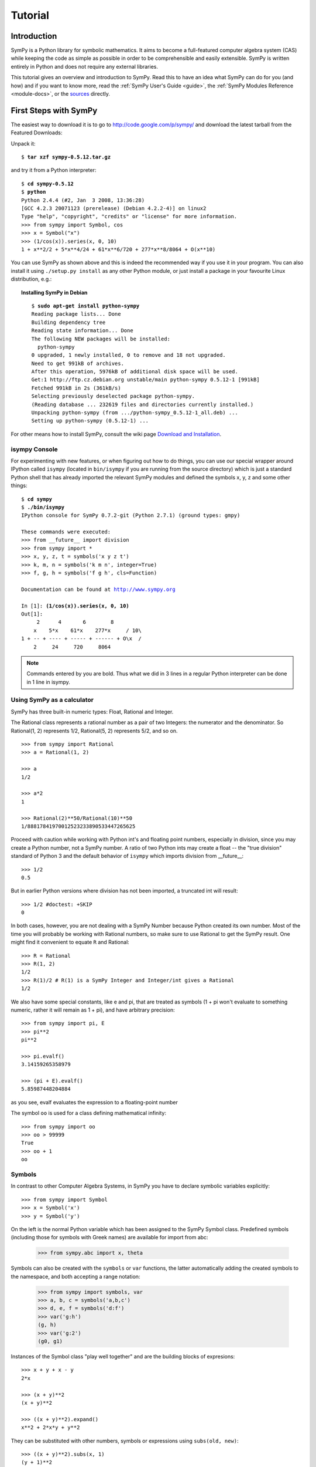 .. _tutorial:

========
Tutorial
========

.. role:: input(strong)

Introduction
============

SymPy is a Python library for symbolic mathematics. It aims to become a
full-featured computer algebra system (CAS) while keeping the code as simple as
possible in order to be comprehensible and easily extensible.  SymPy is written
entirely in Python and does not require any external libraries.

This tutorial gives an overview and introduction to SymPy.
Read this to have an idea what SymPy can do for you (and how) and if you want
to know more, read the :ref:`SymPy User's Guide <guide>`, the
:ref:`SymPy Modules Reference <module-docs>`, or the
`sources <https://github.com/sympy/sympy/>`_ directly.

First Steps with SymPy
======================

The easiest way to download it is to go to
http://code.google.com/p/sympy/ and
download the latest tarball from the Featured Downloads:

.. image:: ../figures/featured-downloads.png

Unpack it:

.. parsed-literal::

    $ :input:`tar xzf sympy-0.5.12.tar.gz`

and try it from a Python interpreter:

.. parsed-literal::

    $ :input:`cd sympy-0.5.12`
    $ :input:`python`
    Python 2.4.4 (#2, Jan  3 2008, 13:36:28)
    [GCC 4.2.3 20071123 (prerelease) (Debian 4.2.2-4)] on linux2
    Type "help", "copyright", "credits" or "license" for more information.
    >>> from sympy import Symbol, cos
    >>> x = Symbol("x")
    >>> (1/cos(x)).series(x, 0, 10)
    1 + x**2/2 + 5*x**4/24 + 61*x**6/720 + 277*x**8/8064 + O(x**10)

You can use SymPy as shown above and this is indeed the recommended way if you
use it in your program. You can also install it using ``./setup.py install`` as
any other Python module, or just install a package in your favourite Linux
distribution, e.g.:

.. topic:: Installing SymPy in Debian

  .. parsed-literal::

    $ :input:`sudo apt-get install python-sympy`
    Reading package lists... Done
    Building dependency tree
    Reading state information... Done
    The following NEW packages will be installed:
      python-sympy
    0 upgraded, 1 newly installed, 0 to remove and 18 not upgraded.
    Need to get 991kB of archives.
    After this operation, 5976kB of additional disk space will be used.
    Get:1 http://ftp.cz.debian.org unstable/main python-sympy 0.5.12-1 [991kB]
    Fetched 991kB in 2s (361kB/s)
    Selecting previously deselected package python-sympy.
    (Reading database ... 232619 files and directories currently installed.)
    Unpacking python-sympy (from .../python-sympy_0.5.12-1_all.deb) ...
    Setting up python-sympy (0.5.12-1) ...


For other means how to install SymPy, consult the wiki page
`Download and Installation <https://github.com/sympy/sympy/wiki/Download-Installation>`_.


isympy Console
--------------

For experimenting with new features, or when figuring out how to do things, you
can use our special wrapper around IPython called ``isympy`` (located in
``bin/isympy`` if you are running from the source directory) which is just a
standard Python shell that has already imported the relevant SymPy modules and
defined the symbols x, y, z and some other things:

.. parsed-literal::

    $ :input:`cd sympy`
    $ :input:`./bin/isympy`
    IPython console for SymPy 0.7.2-git (Python 2.7.1) (ground types: gmpy)

    These commands were executed:
    >>> from __future__ import division
    >>> from sympy import *
    >>> x, y, z, t = symbols('x y z t')
    >>> k, m, n = symbols('k m n', integer=True)
    >>> f, g, h = symbols('f g h', cls=Function)

    Documentation can be found at http://www.sympy.org

    In [1]: :input:`(1/cos(x)).series(x, 0, 10)`
    Out[1]:
         2      4       6        8
        x    5*x    61*x    277*x     / 10\\
    1 + -- + ---- + ----- + ------ + O\\x  /
        2     24     720     8064

.. note::

    Commands entered by you are bold. Thus what we did in 3 lines in a regular
    Python interpreter can be done in 1 line in isympy.


Using SymPy as a calculator
---------------------------

SymPy has three built-in numeric types: Float, Rational and Integer.

The Rational class represents a rational number as a pair of two Integers:
the numerator and the denominator. So Rational(1, 2) represents 1/2,
Rational(5, 2) represents 5/2, and so on.

::

    >>> from sympy import Rational
    >>> a = Rational(1, 2)

    >>> a
    1/2

    >>> a*2
    1

    >>> Rational(2)**50/Rational(10)**50
    1/88817841970012523233890533447265625


Proceed with caution while working with Python int's and floating
point numbers, especially in division, since you may create a
Python number, not a SymPy number. A ratio of two Python ints may
create a float -- the "true division" standard of Python 3
and the default behavior of ``isympy`` which imports division
from __future__:

::

    >>> 1/2
    0.5

But in earlier Python versions where division has not been imported, a
truncated int will result:

::

    >>> 1/2 #doctest: +SKIP
    0

In both cases, however, you are not dealing with a SymPy Number because
Python created its own number. Most of the time you will probably be
working with Rational numbers, so make sure to use Rational to get
the SymPy result. One might find it convenient to equate ``R`` and
Rational:

::

    >>> R = Rational
    >>> R(1, 2)
    1/2
    >>> R(1)/2 # R(1) is a SymPy Integer and Integer/int gives a Rational
    1/2

We also have some special constants, like e and pi, that are treated as symbols
(1 + pi won't evaluate to something numeric, rather it will remain as 1 + pi), and
have arbitrary precision:

::

    >>> from sympy import pi, E
    >>> pi**2
    pi**2

    >>> pi.evalf()
    3.14159265358979

    >>> (pi + E).evalf()
    5.85987448204884

as you see, evalf evaluates the expression to a floating-point number

The symbol ``oo`` is used for a class defining mathematical infinity:

::

    >>> from sympy import oo
    >>> oo > 99999
    True
    >>> oo + 1
    oo

Symbols
-------

In contrast to other Computer Algebra Systems, in SymPy you have to declare
symbolic variables explicitly:

::

    >>> from sympy import Symbol
    >>> x = Symbol('x')
    >>> y = Symbol('y')

On the left is the normal Python variable which has been assigned to the
SymPy Symbol class. Predefined symbols (including those for symbols with
Greek names) are available for import from abc:

    >>> from sympy.abc import x, theta

Symbols can also be created with the ``symbols`` or ``var`` functions, the
latter automatically adding the created symbols to the namespace, and both
accepting a range notation:

    >>> from sympy import symbols, var
    >>> a, b, c = symbols('a,b,c')
    >>> d, e, f = symbols('d:f')
    >>> var('g:h')
    (g, h)
    >>> var('g:2')
    (g0, g1)

Instances of the Symbol class "play well together" and are the building blocks
of expresions:

::

    >>> x + y + x - y
    2*x

    >>> (x + y)**2
    (x + y)**2

    >>> ((x + y)**2).expand()
    x**2 + 2*x*y + y**2

They can be substituted with other numbers, symbols or expressions using ``subs(old, new)``:

::

    >>> ((x + y)**2).subs(x, 1)
    (y + 1)**2

    >>> ((x + y)**2).subs(x, y)
    4*y**2

    >>> ((x + y)**2).subs(x, 1 - y)
    1

For the remainder of the tutorial, we assume that we have run:

::

    >>> from sympy import init_printing
    >>> init_printing(use_unicode=False, wrap_line=False, no_global=True)

This will make things look better when printed. See the :ref:`printing-tutorial`
section below. If you have a unicode font installed, you can pass
use_unicode=True for a slightly nicer output.

Algebra
=======

For partial fraction decomposition, use ``apart(expr, x)``:

::

    >>> from sympy import apart
    >>> from sympy.abc import x, y, z

    >>> 1/( (x + 2)*(x + 1) )
           1
    ---------------
    (x + 1)*(x + 2)

    >>> apart(1/( (x + 2)*(x + 1) ), x)
        1       1
    - ----- + -----
      x + 2   x + 1

    >>> (x + 1)/(x - 1)
    x + 1
    -----
    x - 1

    >>> apart((x + 1)/(x - 1), x)
          2
    1 + -----
        x - 1

To combine things back together, use ``together(expr, x)``:

::

    >>> from sympy import together
    >>> together(1/x + 1/y + 1/z)
    x*y + x*z + y*z
    ---------------
         x*y*z

    >>> together(apart((x + 1)/(x - 1), x), x)
    x + 1
    -----
    x - 1

    >>> together(apart(1/( (x + 2)*(x + 1) ), x), x)
           1
    ---------------
    (x + 1)*(x + 2)


.. index:: calculus

Calculus
========

.. index:: limits

Limits
------

Limits are easy to use in SymPy, they follow the syntax ``limit(function,
variable, point)``, so to compute the limit of f(x) as x -> 0, you would issue
``limit(f, x, 0)``:

::

   >>> from sympy import limit, Symbol, sin, oo
   >>> x = Symbol("x")
   >>> limit(sin(x)/x, x, 0)
   1

you can also calculate the limit at infinity:

::

   >>> limit(x, x, oo)
   oo

   >>> limit(1/x, x, oo)
   0

   >>> limit(x**x, x, 0)
   1

for some non-trivial examples on limits, you can read the test file
`test_demidovich.py
<https://github.com/sympy/sympy/blob/master/sympy/series/tests/test_demidovich.py>`_

.. index:: differentiation, diff

Differentiation
---------------

You can differentiate any SymPy expression using ``diff(func, var)``. Examples:

::

    >>> from sympy import diff, Symbol, sin, tan
    >>> x = Symbol('x')
    >>> diff(sin(x), x)
    cos(x)
    >>> diff(sin(2*x), x)
    2*cos(2*x)

    >>> diff(tan(x), x)
       2
    tan (x) + 1

You can check, that it is correct by:

::

    >>> from sympy import limit
    >>> from sympy.abc import delta
    >>> limit((tan(x + delta) - tan(x))/delta, delta, 0)
       2
    tan (x) + 1

Higher derivatives can be calculated using the ``diff(func, var, n)`` method:

::

    >>> diff(sin(2*x), x, 1)
    2*cos(2*x)

    >>> diff(sin(2*x), x, 2)
    -4*sin(2*x)

    >>> diff(sin(2*x), x, 3)
    -8*cos(2*x)


.. index::
    single: series expansion
    single: expansion; series

Series expansion
----------------

Use ``.series(var, point, order)``:

::

    >>> from sympy import Symbol, cos
    >>> x = Symbol('x')
    >>> cos(x).series(x, 0, 10)
         2    4     6      8
        x    x     x      x      / 10\
    1 - -- + -- - --- + ----- + O\x  /
        2    24   720   40320
    >>> (1/cos(x)).series(x, 0, 10)
         2      4       6        8
        x    5*x    61*x    277*x     / 10\
    1 + -- + ---- + ----- + ------ + O\x  /
        2     24     720     8064

Another simple example:

::

    >>> from sympy import Integral, pprint

    >>> y = Symbol("y")
    >>> e = 1/(x + y)
    >>> s = e.series(x, 0, 5)

    >>> print(s)
    1/y - x/y**2 + x**2/y**3 - x**3/y**4 + x**4/y**5 + O(x**5)
    >>> pprint(s)
              2    3    4
    1   x    x    x    x     / 5\
    - - -- + -- - -- + -- + O\x /
    y    2    3    4    5
        y    y    y    y





.. index:: summation

Summation
---------

Compute the summation of f with respect to the given summation variable over the given limits.

summation(f, (i, a, b)) computes the sum of f with respect to i from a to b,
i.e.,

::

                                b
                              ____
                              \   `
    summation(f, (i, a, b)) =  )    f
                              /___,
                              i = a


If it cannot compute the sum, it prints the corresponding summation formula.
Repeated sums can be computed by introducing additional limits:

::

    >>> from sympy import summation, oo, symbols, log
    >>> i, n, m = symbols('i n m', integer=True)

    >>> summation(2*i - 1, (i, 1, n))
     2
    n
    >>> summation(1/2**i, (i, 0, oo))
    2
    >>> summation(1/log(n)**n, (n, 2, oo))
      oo
     ___
     \  `
      \     -n
      /   log (n)
     /__,
    n = 2
    >>> summation(i, (i, 0, n), (n, 0, m))
          3    2
    m    m    m
    -- + -- + -
    6    2    3
    >>> from sympy.abc import x
    >>> from sympy import factorial
    >>> summation(x**n/factorial(n), (n, 0, oo))
     x
    e


.. index:: integration

Integration
-----------

SymPy has support for indefinite and definite integration of transcendental
elementary and special functions via ``integrate()`` facility, which uses
powerful extended Risch-Norman algorithm and some heuristics and pattern
matching:

::

    >>> from sympy import integrate, erf, exp, sin, log, oo, pi, sinh, symbols
    >>> x, y = symbols('x,y')

You can integrate elementary functions:

::

    >>> integrate(6*x**5, x)
     6
    x
    >>> integrate(sin(x), x)
    -cos(x)
    >>> integrate(log(x), x)
    x*log(x) - x
    >>> integrate(2*x + sinh(x), x)
     2
    x  + cosh(x)

Also special functions are handled easily:

::

    >>> integrate(exp(-x**2)*erf(x), x)
      ____    2
    \/ pi *erf (x)
    --------------
          4

It is possible to compute definite integrals:

::

    >>> integrate(x**3, (x, -1, 1))
    0
    >>> integrate(sin(x), (x, 0, pi/2))
    1
    >>> integrate(cos(x), (x, -pi/2, pi/2))
    2

Also, improper integrals are supported as well:

::

    >>> integrate(exp(-x), (x, 0, oo))
    1
    >>> integrate(log(x), (x, 0, 1))
    -1

.. index::
    single: complex numbers
    single: expansion; complex

Complex numbers
---------------

Besides the imaginary unit, I, which is imaginary, symbols can be created with
attributes (e.g. real, positive, complex, etc...) and this will affect how
they behave:

::

    >>> from sympy import Symbol, exp, I
    >>> x = Symbol("x") # a plain x with no attributes
    >>> exp(I*x).expand()
     I*x
    e
    >>> exp(I*x).expand(complex=True)
       -im(x)               -im(x)
    I*e      *sin(re(x)) + e      *cos(re(x))
    >>> x = Symbol("x", real=True)
    >>> exp(I*x).expand(complex=True)
    I*sin(x) + cos(x)

Functions
---------

**trigonometric**

::

    >>> from sympy import asin, asinh, cos, sin, sinh, symbols, I
    >>> x, y = symbols('x,y')

    >>> sin(x + y).expand(trig=True)
    sin(x)*cos(y) + sin(y)*cos(x)

    >>> cos(x + y).expand(trig=True)
    -sin(x)*sin(y) + cos(x)*cos(y)

    >>> sin(I*x)
    I*sinh(x)

    >>> sinh(I*x)
    I*sin(x)

    >>> asinh(I)
    I*pi
    ----
     2

    >>> asinh(I*x)
    I*asin(x)

    >>> sin(x).series(x, 0, 10)
         3     5     7       9
        x     x     x       x       / 10\
    x - -- + --- - ---- + ------ + O\x  /
        6    120   5040   362880

    >>> sinh(x).series(x, 0, 10)
         3     5     7       9
        x     x     x       x       / 10\
    x + -- + --- + ---- + ------ + O\x  /
        6    120   5040   362880

    >>> asin(x).series(x, 0, 10)
         3      5      7       9
        x    3*x    5*x    35*x     / 10\
    x + -- + ---- + ---- + ----- + O\x  /
        6     40    112     1152

    >>> asinh(x).series(x, 0, 10)
         3      5      7       9
        x    3*x    5*x    35*x     / 10\
    x - -- + ---- - ---- + ----- + O\x  /
        6     40    112     1152

**spherical harmonics**

::

    >>> from sympy import Ynm
    >>> from sympy.abc import theta, phi

    >>> expand_func(Ynm(1, 0, theta, phi))
      ___
    \/ 3 *cos(theta)
    ----------------
            ____
        2*\/ pi

    >>> simplify(expand_func(Ynm(1, 1, theta, phi)))
       ___  I*phi
    -\/ 6 *e     *sin(theta)
    ------------------------
                ____
            4*\/ pi

    >>> simplify(expand_func(Ynm(2, 1, theta, phi)))
       ____  I*phi
    -\/ 30 *e     *sin(2*theta)
    ---------------------------
                      ____
                  8*\/ pi

    >>> from sympy.abc import n, m

    >>> Ynm(n, m, theta, phi)
    Ynm(n, m, theta, phi)

**factorials and gamma function**

::

    >>> from sympy import factorial, gamma, Symbol
    >>> x = Symbol("x")
    >>> n = Symbol("n", integer=True)

    >>> factorial(x)
    x!

    >>> factorial(n)
    n!

    >>> gamma(x + 1).series(x, 0, 3) # i.e. factorial(x)
                          /          2     2\
                        2 |EulerGamma    pi |    / 3\
    1 - EulerGamma*x + x *|----------- + ---| + O\x /
                          \     2         12/

**zeta function**

::

    >>> from sympy import zeta
    >>> zeta(4, x)
    zeta(4, x)

    >>> zeta(4, 1)
      4
    pi
    ---
     90

    >>> zeta(4, 2)
           4
         pi
    -1 + ---
          90

    >>> zeta(4, 3)
             4
      17   pi
    - -- + ---
      16    90


**polynomials**

::

    >>> from sympy import assoc_legendre, chebyshevt, legendre, hermite
    >>> chebyshevt(2, x)
       2
    2*x  - 1

    >>> chebyshevt(4, x)
       4      2
    8*x  - 8*x  + 1

    >>> legendre(2, x)
       2
    3*x    1
    ---- - -
     2     2

    >>> legendre(8, x)
          8         6         4        2
    6435*x    3003*x    3465*x    315*x     35
    ------- - ------- + ------- - ------ + ---
      128        32        64       32     128

    >>> assoc_legendre(2, 1, x)
            __________
           /    2
    -3*x*\/  - x  + 1

    >>> assoc_legendre(2, 2, x)
         2
    - 3*x  + 3

    >>> hermite(3, x)
       3
    8*x  - 12*x

.. index:: equations; differential, diff, dsolve

Differential Equations
----------------------

In ``isympy``:

::

    >>> from sympy import Function, Symbol, dsolve
    >>> f = Function('f')
    >>> x = Symbol('x')
    >>> f(x).diff(x, x) + f(x)
            2
           d
    f(x) + ---(f(x))
             2
           dx

    >>> dsolve(f(x).diff(x, x) + f(x), f(x))
    f(x) = C1*sin(x) + C2*cos(x)

.. index:: equations; algebraic, solve

Algebraic equations
-------------------

In ``isympy``:

::

    >>> from sympy import solve, symbols
    >>> x, y = symbols('x,y')
    >>> solve(x**4 - 1, x)
    [-1, 1, -I, I]

    >>> solve([x + 5*y - 2, -3*x + 6*y - 15], [x, y])
    {x: -3, y: 1}

.. index:: linear algebra

Linear Algebra
==============

.. index:: Matrix

Matrices
--------

Matrices are created as instances from the Matrix class:

::

    >>> from sympy import Matrix, Symbol
    >>> Matrix([[1, 0], [0, 1]])
    [1  0]
    [    ]
    [0  1]

They can also contain symbols:

::

    >>> x = Symbol('x')
    >>> y = Symbol('y')
    >>> A = Matrix([[1, x], [y, 1]])
    >>> A
    [1  x]
    [    ]
    [y  1]

    >>> A**2
    [x*y + 1    2*x  ]
    [                ]
    [  2*y    x*y + 1]

For more about Matrices, see the Linear Algebra tutorial.

.. index:: pattern matching, match, Wild, WildFunction

Pattern matching
================

Use the ``.match()`` method, along with the ``Wild`` class, to perform pattern
matching on expressions. The method will return a dictionary with the required
substitutions, as follows:

::

    >>> from sympy import Symbol, Wild
    >>> x = Symbol('x')
    >>> p = Wild('p')
    >>> (5*x**2).match(p*x**2)
    {p: 5}

    >>> q = Wild('q')
    >>> (x**2).match(p*x**q)
    {p: 1, q: 2}

If the match is unsuccessful, it returns ``None``:

::

    >>> print (x + 1).match(p**x)
    None

One can also use the exclude parameter of the ``Wild`` class to ensure that
certain things do not show up in the result:

::

    >>> p = Wild('p', exclude=[1, x])
    >>> print (x + 1).match(x + p) # 1 is excluded
    None
    >>> print (x + 1).match(p + 1) # x is excluded
    None
    >>> print (x + 1).match(x + 2 + p) # -1 is not excluded
    {p_: -1}

.. _printing-tutorial:

Printing
========

There are many ways to print expressions.

**Standard**

This is what ``str(expression)`` returns and it looks like this:

    >>> from sympy import Integral
    >>> from sympy.abc import x
    >>> print x**2
    x**2
    >>> print 1/x
    1/x
    >>> print Integral(x**2, x)
    Integral(x**2, x)

**Pretty printing**

Nice ascii-art printing is produced by the ``pprint`` function:

    >>> from sympy import Integral, pprint
    >>> from sympy.abc import x
    >>> pprint(x**2)
     2
    x
    >>> pprint(1/x)
    1
    -
    x
    >>> pprint(Integral(x**2, x))
      /
     |
     |  2
     | x  dx
     |
    /

If you have a unicode font installed, the ``pprint`` function will use it by
default. You can override this using the ``use_unicode`` option.:

    >>> pprint(Integral(x**2, x), use_unicode=True)
    ⌠
    ⎮  2
    ⎮ x  dx
    ⌡

See also the wiki `Pretty Printing
<https://github.com/sympy/sympy/wiki/Pretty-Printing>`_ for more examples of a nice
unicode printing.

Tip: To make pretty printing the default in the Python interpreter, use:

::

    $ python
    Python 2.5.2 (r252:60911, Jun 25 2008, 17:58:32)
    [GCC 4.3.1] on linux2
    Type "help", "copyright", "credits" or "license" for more information.
    >>> from sympy import init_printing, var, Integral
    >>> init_printing(use_unicode=False, wrap_line=False, no_global=True)
    >>> var("x")
    x
    >>> x**3/3
     3
    x
    --
    3
    >>> Integral(x**2, x) #doctest: +NORMALIZE_WHITESPACE
      /
     |
     |  2
     | x  dx
     |
    /

**Python printing**

::

    >>> from sympy.printing.python import python
    >>> from sympy import Integral
    >>> from sympy.abc import x
    >>> print python(x**2)
    x = Symbol('x')
    e = x**2
    >>> print python(1/x)
    x = Symbol('x')
    e = 1/x
    >>> print python(Integral(x**2, x))
    x = Symbol('x')
    e = Integral(x**2, x)


**LaTeX printing**

::

    >>> from sympy import Integral, latex
    >>> from sympy.abc import x
    >>> latex(x**2)
    x^{2}
    >>> latex(x**2, mode='inline')
    $x^{2}$
    >>> latex(x**2, mode='equation')
    \begin{equation}x^{2}\end{equation}
    >>> latex(x**2, mode='equation*')
    \begin{equation*}x^{2}\end{equation*}
    >>> latex(1/x)
    \frac{1}{x}
    >>> latex(Integral(x**2, x))
    \int x^{2}\, dx

**MathML**

::

    >>> from sympy.printing.mathml import mathml
    >>> from sympy import Integral, latex
    >>> from sympy.abc import x
    >>> print mathml(x**2)
    <apply><power/><ci>x</ci><cn>2</cn></apply>
    >>> print mathml(1/x)
    <apply><power/><ci>x</ci><cn>-1</cn></apply>

**Pyglet**

::

    >>> from sympy import Integral, preview
    >>> from sympy.abc import x
    >>> preview(Integral(x**2, x)) #doctest:+SKIP

If pyglet is installed, a pyglet window will open containing the LaTeX
rendered expression:

.. image:: ../pics/pngview1.png

Notes
-----

``isympy`` calls ``pprint`` automatically, so that's why you see pretty
printing by default.

Note that there is also a printing module available, ``sympy.printing``.  Other
printing methods available through this module are:

* ``pretty(expr)``, ``pretty_print(expr)``, ``pprint(expr)``: Return or print, respectively, a pretty representation of ``expr``. This is the same as the second level of representation described above.

* ``latex(expr)``, ``print_latex(expr)``: Return or print, respectively, a `LaTeX <http://www.latex-project.org/>`_  representation of ``expr``

* ``mathml(expr)``, ``print_mathml(expr)``: Return or print, respectively, a `MathML <http://www.w3.org/Math/>`_ representation of ``expr``.

* ``print_gtk(expr)``: Print ``expr`` to `Gtkmathview <http://helm.cs.unibo.it/mml-widget/>`_, a GTK widget that displays MathML code. The `Gtkmathview <http://helm.cs.unibo.it/mml-widget/>`_ program is required.

Further documentation
=====================

Now it's time to learn more about SymPy. Go through the
:ref:`SymPy User's Guide <guide>` and
:ref:`SymPy Modules Reference <module-docs>`.

Be sure to also browse our public `wiki.sympy.org <http://wiki.sympy.org/>`_,
that contains a lot of useful examples, tutorials, cookbooks that we and our
users contributed, and feel free to edit it.

.. only:: html or gettext

    Translations
    ------------

    This tutorial is also available in other languages:

.. only:: html

        - `Български <tutorial.bg.html>`_
        - `Česky <tutorial.cs.html>`_
        - `Deutsch <tutorial.de.html>`_
        - `English <tutorial.en.html>`_
        - `Français <tutorial.fr.html>`_
        - `Polski <tutorial.pl.html>`_
        - `Русский <tutorial.ru.html>`_
        - `Српски <tutorial.sr.html>`_
        - `简体中文 <tutorial.zh.html>`_
